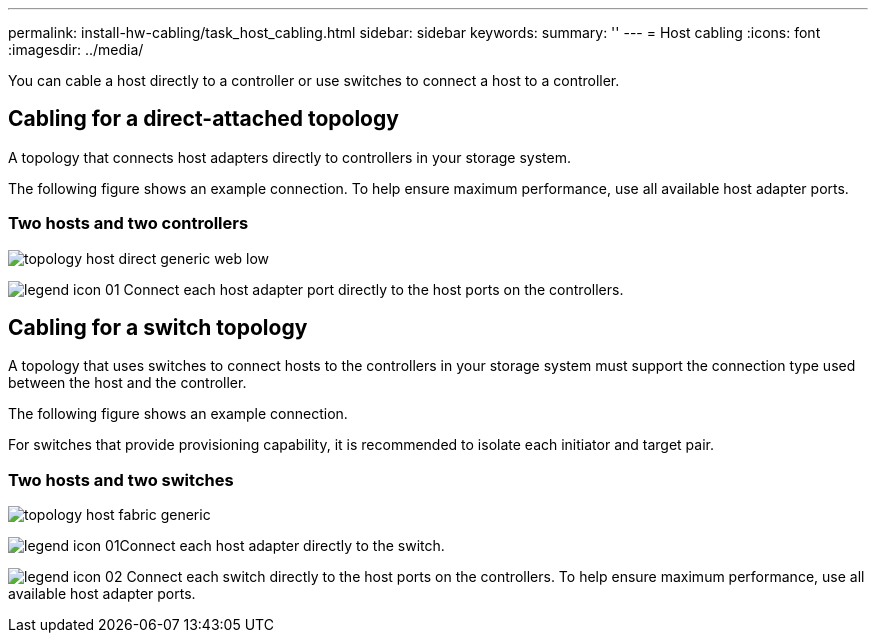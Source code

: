---
permalink: install-hw-cabling/task_host_cabling.html
sidebar: sidebar
keywords: 
summary: ''
---
= Host cabling
:icons: font
:imagesdir: ../media/

[.lead]
You can cable a host directly to a controller or use switches to connect a host to a controller.

== Cabling for a direct-attached topology

[.lead]
A topology that connects host adapters directly to controllers in your storage system.

The following figure shows an example connection. To help ensure maximum performance, use all available host adapter ports.

=== Two hosts and two controllers

image::../media/topology_host_direct_generic_web_low.png[]

image:../media/legend_icon_01.gif[] Connect each host adapter port directly to the host ports on the controllers.

== Cabling for a switch topology

[.lead]
A topology that uses switches to connect hosts to the controllers in your storage system must support the connection type used between the host and the controller.

The following figure shows an example connection.

For switches that provide provisioning capability, it is recommended to isolate each initiator and target pair.

=== Two hosts and two switches

image::../media/topology_host_fabric_generic.png[]

image:../media/legend_icon_01.gif[]Connect each host adapter directly to the switch.

image:../media/legend_icon_02.gif[] Connect each switch directly to the host ports on the controllers. To help ensure maximum performance, use all available host adapter ports.
